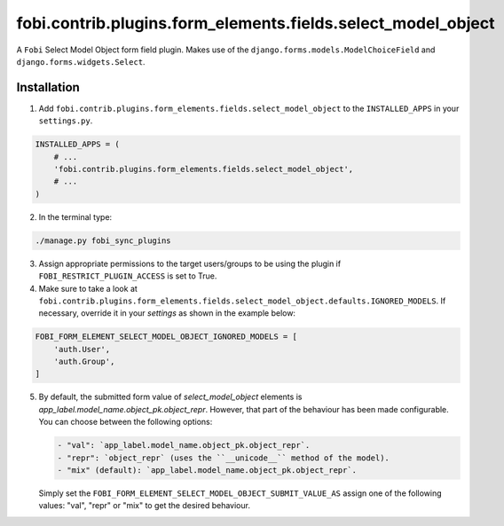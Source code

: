 fobi.contrib.plugins.form_elements.fields.select_model_object
=============================================================
A ``Fobi`` Select Model Object form field plugin. Makes use of the
``django.forms.models.ModelChoiceField`` and ``django.forms.widgets.Select``.

Installation
------------
1. Add ``fobi.contrib.plugins.form_elements.fields.select_model_object`` to the
   ``INSTALLED_APPS`` in your ``settings.py``.

.. code-block:: python

    INSTALLED_APPS = (
        # ...
        'fobi.contrib.plugins.form_elements.fields.select_model_object',
        # ...
    )

2. In the terminal type:

.. code-block:: sh

    ./manage.py fobi_sync_plugins

3. Assign appropriate permissions to the target users/groups to be using
   the plugin if ``FOBI_RESTRICT_PLUGIN_ACCESS`` is set to True.

4. Make sure to take a look at
   ``fobi.contrib.plugins.form_elements.fields.select_model_object.defaults.IGNORED_MODELS``.
   If necessary, override it in your `settings` as shown in the example below:

.. code-block:: python

    FOBI_FORM_ELEMENT_SELECT_MODEL_OBJECT_IGNORED_MODELS = [
        'auth.User',
        'auth.Group',
    ]

5. By default, the submitted form value of `select_model_object` elements is
   `app_label.model_name.object_pk.object_repr`. However, that part of the
   behaviour has been made configurable. You can choose between the following
   options:

   .. code-block:: text

       - "val": `app_label.model_name.object_pk.object_repr`.
       - "repr": `object_repr` (uses the ``__unicode__`` method of the model).
       - "mix" (default): `app_label.model_name.object_pk.object_repr`.

   Simply set the ``FOBI_FORM_ELEMENT_SELECT_MODEL_OBJECT_SUBMIT_VALUE_AS``
   assign one of the following values: "val", "repr" or "mix" to get the
   desired behaviour.
